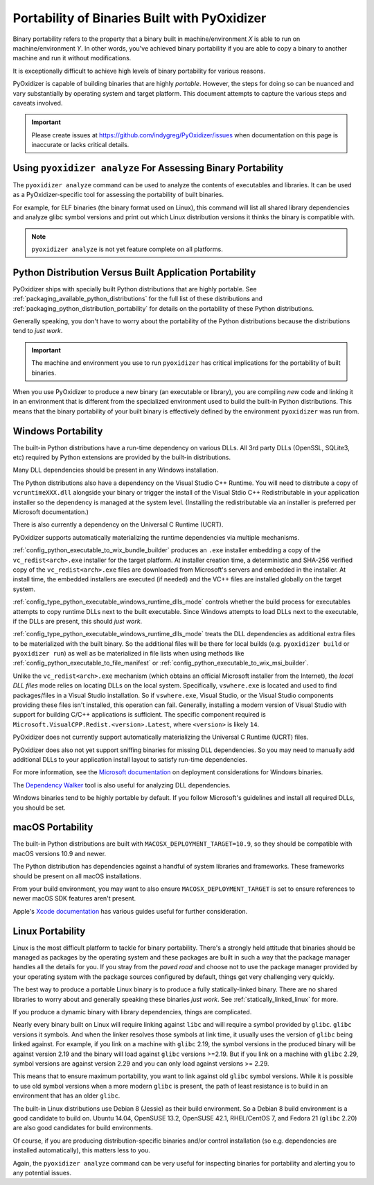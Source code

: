 .. _packaging_binary_compatibility:

=============================================
Portability of Binaries Built with PyOxidizer
=============================================

Binary portability refers to the property that a binary built in
machine/environment *X* is able to run on machine/environment *Y*.
In other words, you've achieved binary portability if you are able
to copy a binary to another machine and run it without modifications.

It is exceptionally difficult to achieve high levels of binary
portability for various reasons.

PyOxidizer is capable of building binaries that are highly *portable*.
However, the steps for doing so can be nuanced and vary substantially
by operating system and target platform. This document attempts to
capture the various steps and caveats involved.

.. important::

   Please create issues at https://github.com/indygreg/PyOxidizer/issues
   when documentation on this page is inaccurate or lacks critical
   details.

Using ``pyoxidizer analyze`` For Assessing Binary Portability
=============================================================

The ``pyoxidizer analyze`` command can be used to analyze the contents
of executables and libraries. It can be used as a PyOxidizer-specific
tool for assessing the portability of built binaries.

For example, for ELF binaries (the binary format used on Linux), this
command will list all shared library dependencies and analyze glibc
symbol versions and print out which Linux distribution versions it
thinks the binary is compatible with.

.. note::

   ``pyoxidizer analyze`` is not yet feature complete on all platforms.

Python Distribution Versus Built Application Portability
========================================================

PyOxidizer ships with specially built Python distributions that are
highly portable. See :ref:`packaging_available_python_distributions`
for the full list of these distributions and
:ref:`packaging_python_distribution_portability` for details on the
portability of these Python distributions.

Generally speaking, you don't have to worry about the portability
of the Python distributions because the distributions tend to
*just work*.

.. important::

   The machine and environment you use to run ``pyoxidizer`` has
   critical implications for the portability of built binaries.

When you use PyOxidizer to produce a new binary (an executable or
library), you are compiling *new* code and linking it in an environment
that is different from the specialized environment used to build the
built-in Python distributions. This means that the binary portability
of your built binary is effectively defined by the environment
``pyoxidizer`` was run from.

.. _packaging_windows_portability:

Windows Portability
===================

The built-in Python distributions have a run-time dependency on
various DLLs. All 3rd party DLLs (OpenSSL, SQLite3, etc) required
by Python extensions are provided by the built-in distributions.

Many DLL dependencies should be present in any Windows installation.

The Python distributions also have a dependency on the Visual Studio
C++ Runtime. You will need to distribute a copy of ``vcruntimeXXX.dll``
alongside your binary or trigger the install of the Visual Stdio
C++ Redistributable in your application installer so the dependency
is managed at the system level. (Installing the redistributable via
an installer is preferred per Microsoft documentation.)

There is also currently a dependency on the Universal C Runtime (UCRT).

PyOxidizer supports automatically materializing the runtime dependencies
via multiple mechanisms.

:ref:`config_python_executable_to_wix_bundle_builder` produces an ``.exe``
installer embedding a copy of the ``vc_redist<arch>.exe`` installer for
the target platform. At installer creation time, a deterministic and
SHA-256 verified copy of the ``vc_redist<arch>.exe`` files are downloaded
from Microsoft's servers and embedded in the installer. At install time,
the embedded installers are executed (if needed) and the VC++ files are
installed globally on the target system.

:ref:`config_type_python_executable_windows_runtime_dlls_mode` controls
whether the build process for executables attempts to copy runtime DLLs
next to the built executable. Since Windows attempts to load DLLs next to
the executable, if the DLLs are present, this should *just work*.

:ref:`config_type_python_executable_windows_runtime_dlls_mode` treats the
DLL dependencies as additional extra files to be materialized with the
built binary. So the additional files will be there for local builds
(e.g. ``pyoxidizer build`` or ``pyoxidizer run``) as well as be
materialized in file lists when using methods like
:ref:`config_python_executable_to_file_manifest` or
:ref:`config_python_executable_to_wix_msi_builder`.

Unlike the ``vc_redist<arch>.exe`` mechanism (which obtains an official
Microsoft installer from the Internet), the *local DLL files* mode relies
on locating DLLs on the local system. Specifically, ``vswhere.exe`` is
located and used to find packages/files in a Visual Studio installation.
So if ``vswhere.exe``, Visual Studio, or the Visual Studio components
providing these files isn't installed, this operation can fail. Generally,
installing a modern version of Visual Studio with support for building
C/C++ applications is sufficient. The specific component required is
``Microsoft.VisualCPP.Redist.<version>.Latest``, where ``<version>`` is
likely ``14``.

PyOxidizer does not currently support automatically materializing the
Universal C Runtime (UCRT) files.

PyOxidizer does also not yet support sniffing binaries for missing DLL
dependencies. So you may need to manually add additional DLLs to your
application install layout to satisfy run-time dependencies.

For more information, see the
`Microsoft documentation <https://docs.microsoft.com/en-us/cpp/windows/deploying-native-desktop-applications-visual-cpp?view=vs-2019>`_
on deployment considerations for Windows binaries.

The `Dependency Walker <http://www.dependencywalker.com/>`_ tool is also
useful for analyzing DLL dependencies.

Windows binaries tend to be highly portable by default. If you follow
Microsoft's guidelines and install all required DLLs, you should be
set.

macOS Portability
=================

The built-in Python distributions are built with
``MACOSX_DEPLOYMENT_TARGET=10.9``, so they should be compatible with
macOS versions 10.9 and newer.

The Python distribution has dependencies against a handful of system
libraries and frameworks. These frameworks should be present on all
macOS installations.

From your build environment, you may want to also ensure
``MACOSX_DEPLOYMENT_TARGET`` is set to ensure references to newer
macOS SDK features aren't present.

Apple's `Xcode documentation <https://developer.apple.com/documentation/xcode>`_
has various guides useful for further consideration.

Linux Portability
=================

Linux is the most difficult platform to tackle for binary portability.
There's a strongly held attitude that binaries should be managed as
packages by the operating system and these packages are built in such
a way that the package manager handles all the details for you. If you
stray from the *paved road* and choose not to use the package manager
provided by your operating system with the package sources configured
by default, things get very challenging very quickly.

The best way to produce a portable Linux binary is to produce a
fully statically-linked binary. There are no shared libraries to
worry about and generally speaking these binaries *just work*. See
:ref:`statically_linked_linux` for more.

If you produce a dynamic binary with library dependencies, things are
complicated.

Nearly every binary built on Linux will require linking against ``libc``
and will require a symbol provided by ``glibc``. ``glibc`` versions
it symbols. And when the linker resolves those symbols at link time,
it usually uses the version of ``glibc`` being linked against. For
example, if you link on a machine with ``glibc`` 2.19, the symbol
versions in the produced binary will be against version 2.19 and
the binary will load against ``glibc`` versions >=2.19. But if
you link on a machine with ``glibc`` 2.29, symbol versions are against
version 2.29 and you can only load against versions >= 2.29.

This means that to ensure maximum portability, you want to link against
old ``glibc`` symbol versions. While it is possible to use old symbol
versions when a more modern ``glibc`` is present, the path of least
resistance is to build in an environment that has an older ``glibc``.

The built-in Linux distributions use Debian 8 (Jessie) as their build
environment. So a Debian 8 build environment is a good candidate
to build on. Ubuntu 14.04, OpenSUSE 13.2, OpenSUSE 42.1, RHEL/CentOS 7,
and Fedora 21 (``glibc`` 2.20) are also good candidates for build
environments.

Of course, if you are producing distribution-specific binaries and/or
control installation (so e.g. dependencies are installed automatically),
this matters less to you.

Again, the ``pyoxidizer analyze`` command can be very useful for
inspecting binaries for portability and alerting you to any potential
issues.
